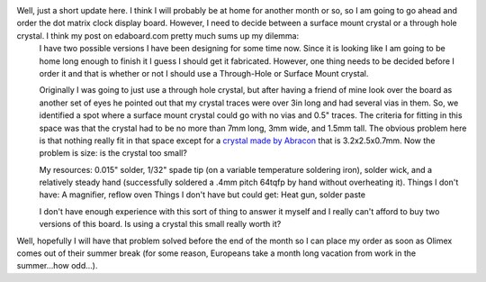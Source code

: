 .. rstblog-settings::
   :title: Dot Matrix Clock: Down to two candidates
   :date: 2009/08/14
   :url: /2009/08/14/dot-matrix-clock-down-to-two-candidates
   :tags: dot-matrix-clock, hardware

Well, just a short update here. I think I will probably be at home for another month or so, so I am going to go ahead and order the dot matrix clock display board. However, I need to decide between a surface mount crystal or a through hole crystal. I think my post on edaboard.com pretty much sums up my dilemma\:
    I have two possible versions I have been designing for some time now. Since it is looking like I am going to be home long enough to finish it I guess I should get it fabricated. However, one thing needs to be decided before I order it and that is whether or not I should use a Through-Hole or Surface Mount crystal.

    Originally I was going to just use a through hole crystal, but after having a friend of mine look over the board as another set of eyes he pointed out that my crystal traces were over 3in long and had several vias in them. So, we identified a spot where a surface mount crystal could go with no vias and 0.5" traces. The criteria for fitting in this space was that the crystal had to be no more than 7mm long, 3mm wide, and 1.5mm tall. The obvious problem here is that nothing really fit in that space except for a `crystal made by Abracon <http://search.digikey.com/scripts/DkSearch/dksus.dll?Detail&name=535-9134-1-ND>`__ that is 3.2x2.5x0.7mm. Now the problem is size\: is the crystal too small?

    My resources\: 0.015" solder, 1/32" spade tip (on a variable temperature soldering iron), solder wick, and a relatively steady hand (successfully soldered a .4mm pitch 64tqfp by hand without overheating it).
    Things I don't have\: A magnifier, reflow oven
    Things I don't have but could get\: Heat gun, solder paste

    I don't have enough experience with this sort of thing to answer it myself and I really can't afford to buy two versions of this board. Is using a crystal this small really worth it?
Well, hopefully I will have that problem solved before the end of the month so I can place my order as soon as Olimex comes out of their summer break (for some reason, Europeans take a month long vacation from work in the summer...how odd...).
